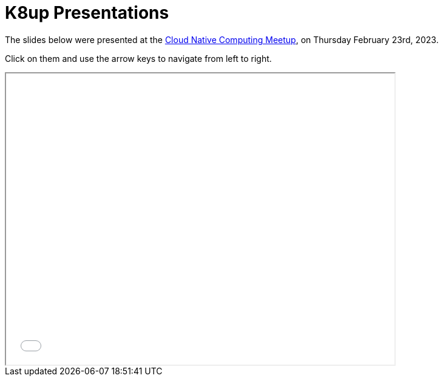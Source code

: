 = K8up Presentations

The slides below were presented at the https://www.meetup.com/cloud-native-computing-switzerland/events/285960277/[Cloud Native Computing Meetup], on Thursday February 23rd, 2023.

Click on them and use the arrow keys to navigate from left to right.

++++
<iframe src="/k8up/_attachments/slides-embedded.html" width="640" height="480"></iframe>
++++
